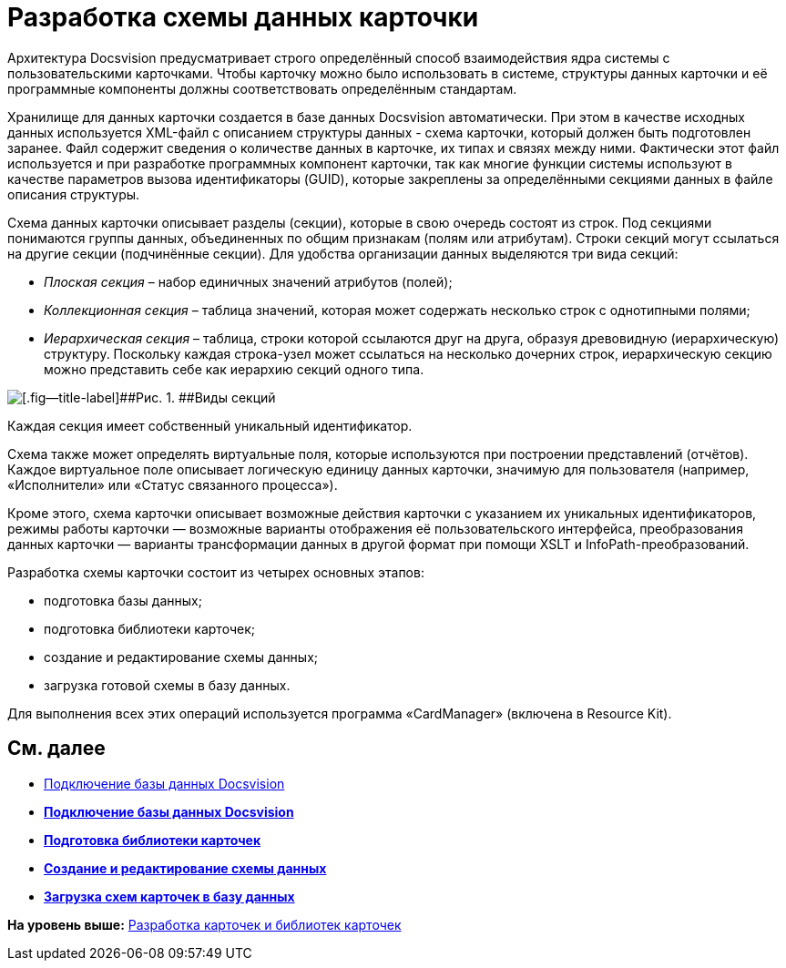 = Разработка схемы данных карточки

Архитектура Docsvision предусматривает строго определённый способ взаимодействия ядра системы с пользовательскими карточками. Чтобы карточку можно было использовать в системе, структуры данных карточки и её программные компоненты должны соответствовать определённым стандартам.

Хранилище для данных карточки создается в базе данных Docsvision автоматически. При этом в качестве исходных данных используется XML-файл с описанием структуры данных - схема карточки, который должен быть подготовлен заранее. Файл содержит сведения о количестве данных в карточке, их типах и связях между ними. Фактически этот файл используется и при разработке программных компонент карточки, так как многие функции системы используют в качестве параметров вызова идентификаторы (GUID), которые закреплены за определёнными секциями данных в файле описания структуры.

Схема данных карточки описывает разделы (секции), которые в свою очередь состоят из строк. Под секциями понимаются группы данных, объединенных по общим признакам (полям или атрибутам). Строки секций могут ссылаться на другие секции (подчинённые секции). Для удобства организации данных выделяются три вида секций:

* [.dfn .term]_Плоская секция_ – набор единичных значений атрибутов (полей);
* [.dfn .term]_Коллекционная секция_ – таблица значений, которая может содержать несколько строк с однотипными полями;
* [.dfn .term]_Иерархическая секция_ – таблица, строки которой ссылаются друг на друга, образуя древовидную (иерархическую) структуру. Поскольку каждая строка-узел может ссылаться на несколько дочерних строк, иерархическую секцию можно представить себе как иерархию секций одного типа.

image::img/dev_card_2.png[[.fig--title-label]##Рис. 1. ##Виды секций]

Каждая секция имеет собственный уникальный идентификатор.

Схема также может определять виртуальные поля, которые используются при построении представлений (отчётов). Каждое виртуальное поле описывает логическую единицу данных карточки, значимую для пользователя (например, «Исполнители» или «Статус связанного процесса»).

Кроме этого, схема карточки описывает возможные действия карточки с указанием их уникальных идентификаторов, режимы работы карточки — возможные варианты отображения её пользовательского интерфейса, преобразования данных карточки — варианты трансформации данных в другой формат при помощи XSLT и InfoPath-преобразований.

Разработка схемы карточки состоит из четырех основных этапов:

* подготовка базы данных;
* подготовка библиотеки карточек;
* создание и редактирование схемы данных;
* загрузка готовой схемы в базу данных.

Для выполнения всех этих операций используется программа «CardManager» (включена в Resource Kit).

== См. далее

* xref:CardsDevDataSchemeBase.adoc[Подключение базы данных Docsvision]

* *xref:../pages/CardsDevDataSchemeBase.adoc[Подключение базы данных Docsvision]* +
* *xref:../pages/CardsDevDataSchemeLibary.adoc[Подготовка библиотеки карточек]* +
* *xref:../pages/CardsDevDataSchemeCreate.adoc[Создание и редактирование схемы данных]* +
* *xref:../pages/CardsDevDataSchemeUploadBase.adoc[Загрузка схем карточек в базу данных]* +

*На уровень выше:* xref:../pages/dm_developmentcards.adoc[Разработка карточек и библиотек карточек]
